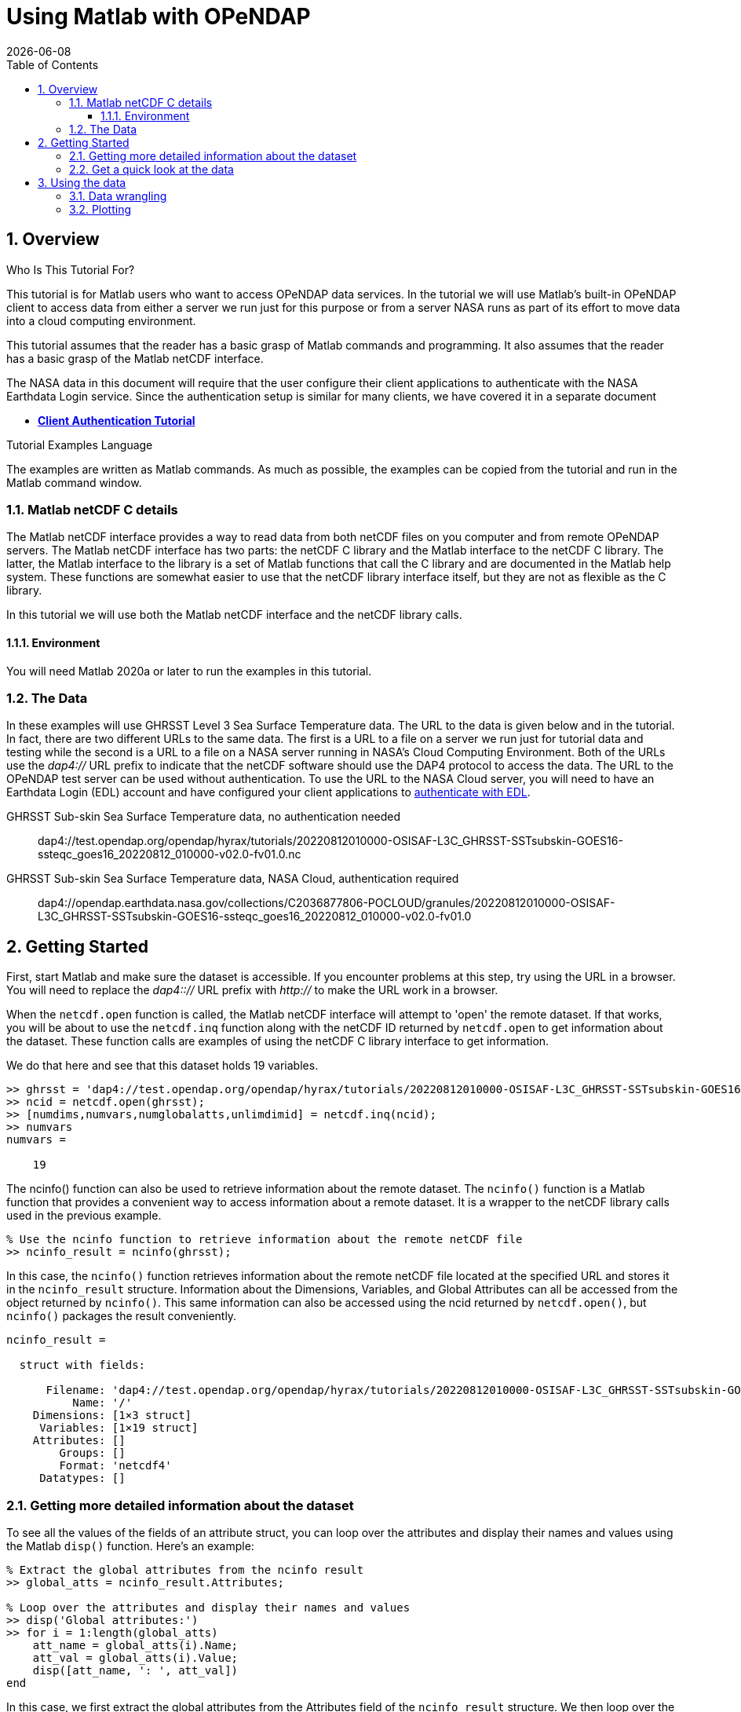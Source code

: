 = Using Matlab with OPeNDAP
{docdate}
:imagesdir: ../images/tutorials/matlab_images
:source-highlighter: rouge
:toc: left
:toclevels: 3
:numbered:
:docinfo: shared

// TODO Test the Matlab code here to make sure it was copied over correctly.
// TODO in the later part of the tutorial, I removed the array value dumps. Redo those
//  and add them back in.

== Overview

.Who Is This Tutorial For?
This tutorial is for Matlab users who want to access OPeNDAP data services. In
the tutorial we will use Matlab's built-in OPeNDAP client to access data from
either a server we run just for this purpose or from a server NASA runs as part
of its effort to move data into a cloud computing environment.

This tutorial assumes that the reader has a basic grasp of Matlab commands and
programming. It also assumes that the reader has a basic grasp of the Matlab
netCDF interface.

The NASA data in this document will require that the user configure
their client applications to authenticate with the NASA Earthdata Login service.
Since the authentication setup is similar for many clients,
we have covered it in a separate document

* **link:https://opendap.github.io/documentation/tutorials/ClientAuthentication.html[Client Authentication Tutorial]**

.Tutorial Examples Language
The examples are written as Matlab commands. As much as possible, the examples
can be copied from the tutorial and run in the Matlab command window.

=== Matlab netCDF C details
The Matlab netCDF interface provides a way to read data from both netCDF files
on you computer and from remote OPeNDAP servers. The Matlab netCDF interface has two
parts: the netCDF C library and the Matlab interface to the netCDF C library. The latter,
the Matlab interface to the library is a set of Matlab functions that call the C library
and are documented in the Matlab help system. These functions are somewhat easier to use
that the netCDF library interface itself, but they are not as flexible as the C library.

In this tutorial we will use both the Matlab netCDF interface and the netCDF library calls.

==== Environment
You will need Matlab 2020a or later to run the examples in this tutorial.

=== The Data
In these examples will use GHRSST Level 3 Sea Surface Temperature data. The URL to
the data is given below and in the tutorial. In fact, there are two different URLs to the
same data. The first is a URL to a file on a server we run just for tutorial data and
testing while the second is a URL to a file on a NASA server running in NASA's Cloud
Computing Environment. Both of the URLs use the _dap4://_ URL prefix to indicate that
the netCDF software should use the DAP4 protocol to access the data. The URL to the
OPeNDAP test server can be used without authentication. To use the URL to the NASA
Cloud server, you will need to have an Earthdata Login (EDL) account and have configured
your client applications to
link:https://opendap.github.io/documentation/tutorials/ClientAuthentication.html[
authenticate with EDL].

GHRSST Sub-skin Sea Surface Temperature data, no authentication needed::
dap4://test.opendap.org/opendap/hyrax/tutorials/20220812010000-OSISAF-L3C_GHRSST-SSTsubskin-GOES16-ssteqc_goes16_20220812_010000-v02.0-fv01.0.nc

GHRSST Sub-skin Sea Surface Temperature data, NASA Cloud, authentication required::
dap4://opendap.earthdata.nasa.gov/collections/C2036877806-POCLOUD/granules/20220812010000-OSISAF-L3C_GHRSST-SSTsubskin-GOES16-ssteqc_goes16_20220812_010000-v02.0-fv01.0

== Getting Started
First, start Matlab and make sure the dataset is accessible. If you encounter problems
at this step, try using the URL in a browser. You will need to replace the _dap4:://_
URL prefix with _http://_ to make the URL work in a browser.

When the `netcdf.open` function is called, the Matlab netCDF interface will attempt to
'open' the remote dataset. If that works, you will be about to use the `netcdf.inq` function
along with the netCDF ID returned by `netcdf.open` to get information about the dataset.
These function calls are examples of using the netCDF C library interface to get information.

We do that here and see that this dataset holds 19 variables.

[source,matlab]
----
>> ghrsst = 'dap4://test.opendap.org/opendap/hyrax/tutorials/20220812010000-OSISAF-L3C_GHRSST-SSTsubskin-GOES16-ssteqc_goes16_20220812_010000-v02.0-fv01.0.nc'
>> ncid = netcdf.open(ghrsst);
>> [numdims,numvars,numglobalatts,unlimdimid] = netcdf.inq(ncid);
>> numvars
numvars =

    19
----

The ncinfo() function can also be used to retrieve information about
the remote dataset. The `ncinfo()` function is a Matlab function that provides
a convenient way to access information about a remote dataset. It is a wrapper
to the netCDF library calls used in the previous example.

[source,matlab]
----
% Use the ncinfo function to retrieve information about the remote netCDF file
>> ncinfo_result = ncinfo(ghrsst);
----

In this case, the `ncinfo()` function retrieves information about the
remote netCDF file located at the specified URL and stores it in the
`ncinfo_result` structure. Information about the Dimensions, Variables,
and Global Attributes can all be accessed from the object returned by
`ncinfo()`. This same information can also be accessed using the ncid
returned by `netcdf.open()`, but `ncinfo()` packages the result conveniently.

[listing]
----
ncinfo_result = 

  struct with fields:

      Filename: 'dap4://test.opendap.org/opendap/hyrax/tutorials/20220812010000-OSISAF-L3C_GHRSST-SSTsubskin-GOES16-ssteqc_goes16_20220812_010000-v02.0-fv01.0.nc'
          Name: '/'
    Dimensions: [1×3 struct]
     Variables: [1×19 struct]
    Attributes: []
        Groups: []
        Format: 'netcdf4'
     Datatypes: []
----

=== Getting more detailed information about the dataset
To see all the values of the fields of an attribute struct, you can
loop over the attributes and display their names and values using the
Matlab `disp()` function. Here's an example:

[source,matlab]
----
% Extract the global attributes from the ncinfo result
>> global_atts = ncinfo_result.Attributes;

% Loop over the attributes and display their names and values
>> disp('Global attributes:')
>> for i = 1:length(global_atts)
    att_name = global_atts(i).Name;
    att_val = global_atts(i).Value;
    disp([att_name, ': ', att_val])
end
----

In this case, we first extract the global attributes from the
Attributes field of the `ncinfo_result` structure. We then loop over the
attributes using a for loop, and for each attribute, we extract its
name and value using the Name and Value fields of the attribute
struct. We then display the attribute name and value using the disp
function. This will display all the global attributes and their
values.

[listing]
----
Global attributes:
Conventions: CF-1.4
title: Sea Surface Temperature
summary: The L3C product derived from GOES16/ABI brightness temperatures.
references: Geostationary Sea Surface Temperature Product User Manual, http://www.osi-saf.org
institution: OSISAF
comment: 
license: All intellectual property rights of the Ocean & Sea Ice SAF products belong to EUMETSAT. The use of these products is granted to every user, free of charge. If users wish to use these products, EUMETSAT's copyright credit must be shown by displaying the words 'Copyright EUMETSAT' under each of the products shown. EUMETSAT offers no warranty and accepts no liability in respect of the Ocean & Sea Ice SAF products. EUMETSAT neither commits to nor guarantees the continuity, availability, or quality or suitability for any purpose of, the Ocean & Sea Ice SAF products.
id: GOES16-OSISAF-L3C-v1.0
product_id: OSI-207-b
naming_authority: org.ghrsst
product_version: 1.0
gds_version_id: 2.0
file_quality_level: 
spatial_resolution: 0.05 degree
northernmost_latitude: <
southernmost_latitude:  
easternmost_longitude:  
westernmost_longitude:  
source: GOES_ABI
platform: GOES16
sensor: GOES_ABI
Metadata_Conventions: Unidata Dataset Discovery v1.0
metadata_link: N/A
keywords: Oceans > Ocean Temperature > Sea Surface Temperature 
keywords_vocabulary: NASA Global Change Master Directory (GCMD) Science Keywords
standard_name_vocabulary: NetCDF Climate and Forecast (CF) Metadata Convention
geospatial_lat_units: degrees_north
geospatial_lat_resolution:  
geospatial_lon_units: degrees_east
geospatial_lon_resolution:  
acknowledgment: In case SAF data (pre-operational or operational) has been used for the study described in a paper the following sentence would be an appropriate reference to the funding coming from EUMETSAT: The data from the EUMETSAT Satellite Application Facility on Ocean & Sea Ice  used in this study are accessible through the SAF's homepage http://www.osi-saf.org
creator_name: O&SI SAF
creator_email: osi-saf.helpdesk@meteo.fr
creator_url: http://www.osi-saf.org
project: Group for High Resolution Sea Surface Temperature
publisher_name: The GHRSST Project Office
publisher_url: http://www.ghrsst.org
publisher_email: ghrsst-po@nceo.ac.uk
processing_level: L3C
cdm_data_type: grid
history: METEO-FRANCE GEOSAFO v1.1.8
uuid: DF556788-19E1-11ED-A08A-48DF370DAD10
date_created: 20220812T015542Z
start_time: 20220812T004042Z
time_coverage_start: 20220812T004042Z
stop_time: 20220812T011929Z
time_coverage_end: 20220812T011929Z
netcdf_version_id: 4.6.3
DODS_EXTRA.Unlimited_Dimension: time
----

We would like to look at the names of the variables in this dataset so
that we can use netcdf command to read the data values into Matlab.

To display the name, size, and dimensions of each variable in a
netCDF file, you can loop over the variables in the Variables field of
the ncinfo_result structure and display their names, sizes, and
dimensions using the `disp()` function. Here's an example:

[source,matlab]
----
% Loop over the variables and display their names and sizes
>> disp('Variables:')
>> for i = 1:length(ncinfo_result.Variables)
    var_name = ncinfo_result.Variables(i).Name;
    var_size = ncinfo_result.Variables(i).Size;
    var_dims = ncinfo_result.Variables(i).Dimensions;
    disp([var_name, ': ', mat2str(var_size), ' (', strjoin({var_dims.Name}, ', '), ')'])
end
----

We loop over the variables using a for loop, and for each variable, we
extract its name and size using the Name and Size fields of the
variable struct. We then display the variable name and size using the
`disp()` function. The `mat2str()` function is used to convert the variable
size from a numeric array to a string for display, and the `strjoin()`
function is used to concatenate the dimension names into a
comma-separated string. This will display the names, sizes, and
dimensions of all the variables in the netCDF file. This will display
the names and sizes of all the variables in the netCDF file.

[listing]
----
Variables:
time: 1 (time)
lat: 2400 (lat)
lon: 2400 (lon)
sea_surface_temperature: [2400 2400 1] (lon, lat, time)
sst_dtime: [2400 2400 1] (lon, lat, time)
sses_bias: [2400 2400 1] (lon, lat, time)
sses_standard_deviation: [2400 2400 1] (lon, lat, time)
dt_analysis: [2400 2400 1] (lon, lat, time)
wind_speed: [2400 2400 1] (lon, lat, time)
sea_ice_fraction: [2400 2400 1] (lon, lat, time)
aerosol_dynamic_indicator: [2400 2400 1] (lon, lat, time)
adi_dtime_from_sst: [2400 2400 1] (lon, lat, time)
sources_of_adi: [2400 2400 1] (lon, lat, time)
l2p_flags: [2400 2400 1] (lon, lat, time)
quality_level: [2400 2400 1] (lon, lat, time)
satellite_zenith_angle: [2400 2400 1] (lon, lat, time)
solar_zenith_angle: [2400 2400 1] (lon, lat, time)
or_latitude: [2400 2400 1] (lon, lat, time)
or_longitude: [2400 2400 1] (lon, lat, time)
----

=== Get a quick look at the data
We might want to get a quick look at the 'sea_surface_temperature'
array before going further, so let's do that. This will be far from
'publication ready,' but given that the array is quite large, it will
give us a look at the data.

[source,matlab]
----
>> sst_varid = netcdf.inqVarID(ncid, 'sea_surface_temperature');
>> sst_data = netcdf.getVar(ncid, sst_varid);
>> imagesc(sst_data);
>> colormap(hot);
----

This shows a plot in a popup window. It's pretty rough, but we can
manipulate the data later.

image::plot_1_a_quick_look.png[width=450]

== Using the data
To plot the data in a more publication-ready way, we will need to
get the vectors that hold the Latitude and Longitude coordinate information
for the Sea Surface Temperature data.

To read the data values for the 'lat' and 'lon' variables, we can
first ask for their variable IDs and then use those to read the
values.

[source,matlab]
----
>> % Get the IDs of the lat and lon variables
lat_varid = netcdf.inqVarID(ncid, 'lat');
lon_varid = netcdf.inqVarID(ncid, 'lon');

% Read the data for the lat and lon variables
lat_data = netcdf.getVar(ncid, lat_varid);
lon_data = netcdf.getVar(ncid, lon_varid);
----

=== Data wrangling
In many cases, data stored in files are not quite in teh form needed for actual use
in a toll like Matlab. Transforming the values so they are ready for analysis is
often called 'data wrangling'. We will need to do some data wrangling because the
data in `sst_data` are neither scaled nor are the missing data values replaced with _NaN_.

To find out how to transform the data, let's look at the attributes of the dataset
and see if there is any information there that will help us.

To get the attributes of a specific variable we can use the `ncinfo()`
function as follows:

[source,matlab]
----
% Get the variable's attributes
>> varinfo = ncinfo(ghrsst, 'sea_surface_temperature');
>> varinfo
----

The information returned is:

[listing]
----
varinfo = 

  struct with fields:

        Filename: 'dap4://test.opendap.org/opendap/hyrax/tutorials/20220812010000-OSISAF-L3C_GHRSST-SSTsubskin-GOES16-ssteqc_goes16_20220812_010000-v02.0-fv01.0.nc'
            Name: 'sea_surface_temperature'
      Dimensions: [1×3 struct]
            Size: [2400 2400 1]
        Datatype: 'int16'
      Attributes: [1×12 struct]
       ChunkSize: []
       FillValue: 'disable'
    DeflateLevel: []
         Shuffle: 0
          Format: 'netcdf4'
----

As before with the dataset's global attributes, loop over the
attributes and display their names and values. This version of the loop
is slightly more complex because some attributes are strings and
some are numeric. The `ischar()` function is used along with `fprintf()`
to display the values correctly (note that in the format string used with
`fprintf()`, the %g format specifier is used to display numeric values, e.g.).

[source,matlab]
----
>> disp('sea_surface_temperature attributes:')
>> for i = 1:length(varinfo.Attributes)
    attr = varinfo.Attributes(i);
    name = attr.Name;
    value = attr.Value;
    
    if ischar(value)
        fprintf('%s = ''%s''\n', name, value);
    else
        fprintf('%s = %g\n', name, value);
    end
end
----

The output shows the numerical values correctly:

[listing]
----
_FillValue = -32768
long_name = NaN
standard_name = NaN
units = NaN
add_offset = 273.15
scale_factor = 0.01
valid_min = -300
valid_max = 4500
depth = NaN
source = NaN
comment = NaN
_edu.ucar.maps = NaN
/lat = NaN
----

The variable attributes __FillValue_, _add_offset_, and _scale_factor_ indicate
how the values will need to be modified to get the correct values.

[source,matlab]
----
% Get the scale factor and add offset
scale_factor = varinfo.Attributes(strcmp({varinfo.Attributes.Name},'scale_factor')).Value;
add_offset = varinfo.Attributes(strcmp({varinfo.Attributes.Name},'add_offset')).Value;

% Get the fill value
fill_value =
varinfo.Attributes(strcmp({varinfo.Attributes.Name},'_FillValue')).Value
----

Before we go further, lets look at those values:

[source,matlab]
----
scale_factor =

    0.0100

>> add_offset

add_offset =

  273.1500

>> fill_value

fill_value =

  int16

   -32768
   
>> sst_data(1:150:2400, 1:150:2400)

ans =

  16×16 int16 matrix

...

----

The `sst_data` array in an Int16 array, but we would like an array of
double values. Once we have that, we can replace the fill_value cells
with NaN and scale the data.

[source,matlab]
----
% Convert to double
>> data = double(sst_data);

% Set fill values to NaN
>> fv_mask = data == fill_value;
>> data(fv_mask) = NaN;

% Look at a sub-sample of the values
>> data(1:150:2400, 1:150:2400)

ans =

  16×16 double matrix

...

>> data = data * scale_factor + add_offset;
>> data(1:150:2400, 1:150:2400)

ans =

       NaN       NaN       NaN       NaN       NaN       NaN       NaN
       299.2100  297.1900       NaN       NaN  296.9300       NaN
       NaN       NaN       NaN

       NaN       NaN       NaN       NaN       NaN       NaN
       NaN  299.4000  297.0700       NaN       NaN       NaN  294.8500
       NaN       NaN       NaN

----

=== Plotting

The data values are rotated 90 degrees (because netCDF uses C notion
of row-major order but Matlab uses column-major order).

[source,matlab]
----
% Use the apostrophe (') operator to transpose the data
>> data_t = data';
----
The data store negative latitude at the top and positive at the
bottom - we need those flipped for a north-up plot.

[source,matlab]
----
>> imagesc(lon_mesh(1,:), flip(lat_mesh(:,1)), data_t);
----

However, that leaves the Y-axis labels still inverted; use this 'set'
command to flip tha Y-axis labels.

[source,matlab]
----
>> set(gca,'YTickLabel',flip(get(gca,'YTickLabel')));
% Add x and y axis labels
>> xlabel('Longitude');
>> ylabel('Latitude');
----

Set the range of the color bar and the colormap

[source,matlab]
----
>> caxis([270, 310]);

% Try out various color maps
>> colormap(hot);
>> colormap(cool);
>> colormap(parula);
>> colorbar;
----

Here's the plot. It lacks a coastline because we want to show access without
requiring any of the optional Matlab packages that provide coastlines. However,
the North and South American continents are clearly visible. It _is_
possible to download the coastlines and plot them, but that is beyond the scope
of this tutorial.

image::plot_2_A_Better_plot.png[width=450]

_fini_
